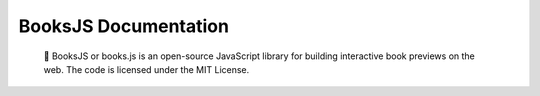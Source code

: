 .. BooksJS documentation master file, created by
   sphinx-quickstart on Sat Feb  8 02:52:54 2020.
   You can adapt this file completely to your liking, but it should at least
   contain the root `toctree` directive.

BooksJS Documentation
===================================

   📖 BooksJS or books.js is an open-source JavaScript library for building interactive book previews on the web. The code is licensed under the MIT License.
